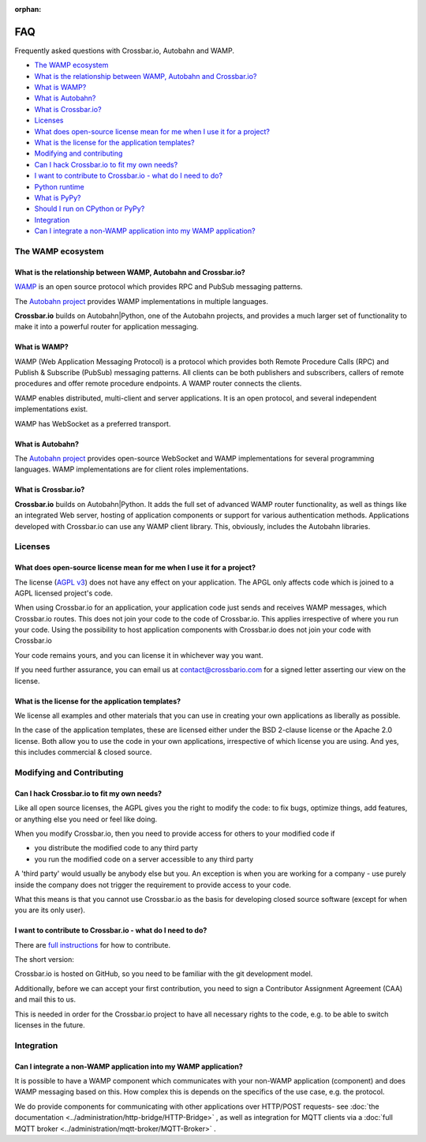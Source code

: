 :orphan:

FAQ
===

Frequently asked questions with Crossbar.io, Autobahn and WAMP.

-  `The WAMP ecosystem <#the-wamp-ecosystem>`__
-  `What is the relationship between WAMP, Autobahn and Crossbar.io? <#what-is-the-relationship-between-wamp,-autobahn-and-crossbar.io?>`__
-  `What is WAMP? <#what-is-wamp?>`__
-  `What is Autobahn? <#what-is-autobahn?>`__
-  `What is Crossbar.io? <#what-is-crossbar.io?>`__
-  `Licenses <#licenses>`__
-  `What does open-source license mean for me when I use it for a
   project? <#what-does-open-source-license-mean-for-me-when-i-use-it-for-a-project?>`__
-  `What is the license for the application
   templates? <#what-is-the-license-for-the-application-templates?>`__
-  `Modifying and contributing <#modifying-and-contributing>`__
-  `Can I hack Crossbar.io to fit my own
   needs? <#can-i-hack-crossbar.io-to-fit-my-own-needs?>`__
-  `I want to contribute to Crossbar.io - what do I need to
   do? <#i-want-to-contribute-to-crossbar.io---what-do-i-need-to-do?>`__
-  `Python runtime <#python-runtime>`__
-  `What is PyPy? <#what-is-pypy?>`__
-  `Should I run on CPython or
   PyPy? <#should-i-run-on-cpython-or-pypy?>`__
-  `Integration <#integration>`__
-  `Can I integrate a non-WAMP application into my WAMP
   application? <#can-i-integrate-a-non-wamp-application-into-my-wamp-application?>`__

The WAMP ecosystem
------------------

What is the relationship between WAMP, Autobahn and Crossbar.io?
~~~~~~~~~~~~~~~~~~~~~~~~~~~~~~~~~~~~~~~~~~~~~~~~~~~~~~~~~~~~~~~~

`WAMP <http://wamp.ws>`__ is an open source protocol which provides RPC
and PubSub messaging patterns.

The `Autobahn project <http://autobahn.ws/>`__ provides WAMP
implementations in multiple languages.

**Crossbar.io** builds on Autobahn\|Python, one of the Autobahn
projects, and provides a much larger set of functionality to make it
into a powerful router for application messaging.

What is WAMP?
~~~~~~~~~~~~~

WAMP (Web Application Messaging Protocol) is a protocol which provides
both Remote Procedure Calls (RPC) and Publish & Subscribe (PubSub)
messaging patterns. All clients can be both publishers and subscribers,
callers of remote procedures and offer remote procedure endpoints. A
WAMP router connects the clients.

WAMP enables distributed, multi-client and server applications. It is an
open protocol, and several independent implementations exist.

WAMP has WebSocket as a preferred transport.

What is Autobahn?
~~~~~~~~~~~~~~~~~

The `Autobahn project <http://autobahn.ws/>`__ provides open-source
WebSocket and WAMP implementations for several programming languages.
WAMP implementations are for client roles implementations.

What is Crossbar.io?
~~~~~~~~~~~~~~~~~~~~

**Crossbar.io** builds on Autobahn\|Python. It adds the full set of
advanced WAMP router functionality, as well as things like an integrated
Web server, hosting of application components or support for various
authentication methods. Applications developed with Crossbar.io can use
any WAMP client library. This, obviously, includes the Autobahn
libraries.

Licenses
--------

What does open-source license mean for me when I use it for a project?
~~~~~~~~~~~~~~~~~~~~~~~~~~~~~~~~~~~~~~~~~~~~~~~~~~~~~~~~~~~~~~~~~~~~~~

The license (`AGPL v3 <http://www.gnu.org/licenses/agpl-3.0.html>`__)
does not have any effect on your application. The APGL only affects code
which is joined to a AGPL licensed project's code.

When using Crossbar.io for an application, your application code just
sends and receives WAMP messages, which Crossbar.io routes. This does
not join your code to the code of Crossbar.io. This applies irrespective
of where you run your code. Using the possibility to host application
components with Crossbar.io does not join your code with Crossbar.io

Your code remains yours, and you can license it in whichever way you
want.

If you need further assurance, you can email us at
contact@crossbario.com for a signed letter asserting our view on the
license.

What is the license for the application templates?
~~~~~~~~~~~~~~~~~~~~~~~~~~~~~~~~~~~~~~~~~~~~~~~~~~

We license all examples and other materials that you can use in creating
your own applications as liberally as possible.

In the case of the application templates, these are licensed either
under the BSD 2-clause license or the Apache 2.0 license. Both allow you
to use the code in your own applications, irrespective of which license
you are using. And yes, this includes commercial & closed source.

Modifying and Contributing
--------------------------

Can I hack Crossbar.io to fit my own needs?
~~~~~~~~~~~~~~~~~~~~~~~~~~~~~~~~~~~~~~~~~~~

Like all open source licenses, the AGPL gives you the right to modify
the code: to fix bugs, optimize things, add features, or anything else
you need or feel like doing.

When you modify Crossbar.io, then you need to provide access for others
to your modified code if

-  you distribute the modified code to any third party
-  you run the modified code on a server accessible to any third party

A 'third party' would usually be anybody else but you. An exception is
when you are working for a company - use purely inside the company does
not trigger the requirement to provide access to your code.

What this means is that you cannot use Crossbar.io as the basis for
developing closed source software (except for when you are its only
user).

I want to contribute to Crossbar.io - what do I need to do?
~~~~~~~~~~~~~~~~~~~~~~~~~~~~~~~~~~~~~~~~~~~~~~~~~~~~~~~~~~~

There are `full
instructions <https://github.com/crossbario/crossbar/blob/master/CONTRIBUTING.md>`__
for how to contribute.

The short version:

Crossbar.io is hosted on GitHub, so you need to be familiar with the git
development model.

Additionally, before we can accept your first contribution, you need to
sign a Contributor Assignment Agreement (CAA) and mail this to us.

This is needed in order for the Crossbar.io project to have all
necessary rights to the code, e.g. to be able to switch licenses in the
future.

Integration
-----------

Can I integrate a non-WAMP application into my WAMP application?
~~~~~~~~~~~~~~~~~~~~~~~~~~~~~~~~~~~~~~~~~~~~~~~~~~~~~~~~~~~~~~~~

It is possible to have a WAMP component which communicates with your
non-WAMP application (component) and does WAMP messaging based on this.
How complex this is depends on the specifics of the use case, e.g. the
protocol.

We do provide components for communicating with other applications over
HTTP/POST requests- see :doc:`the documentation <../administration/http-bridge/HTTP-Bridge>` , as well as
integration for MQTT clients via a :doc:`full MQTT broker <../administration/mqtt-broker/MQTT-Broker>` .
